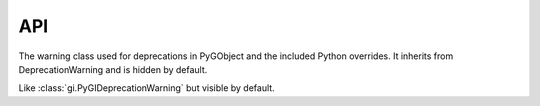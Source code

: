 ===
API
===


.. function:: gi.require_version(namespace, version)

    :param str namespace: The namespace
    :param str version: The version of the namespace which should be loaded
    :raises: :obj:`ValueError <exceptions.ValueError>`

    Ensures the namespace gets loaded with the given version. If the namespace
    was already loaded with a different version or a different version was
    required previously raises ValueError.

    ::

        import gi
        gi.require_version('Gtk', '3.0')


.. function:: gi.require_foreign(namespace, symbol=None)

    :param str namespace:
        Introspection namespace of the foreign module (e.g. "cairo")
    :param symbol:
        Optional symbol typename to ensure a converter exists.
    :type symbol: :obj:`str` or :obj:`None`
    :raises: :obj:`ImportError <exceptions.ImportError>`

    Ensure the given foreign marshaling module is available and loaded.

    Example:

    .. code-block:: python

        import gi
        import cairo
        gi.require_foreign('cairo')
        gi.require_foreign('cairo', 'Surface')


.. function:: gi.check_version(version)

    :param tuple version: A version tuple
    :raises: :obj:`ValueError <exceptions.ValueError>`

    Compares the passed in version tuple with the gi version and does nothing
    if gi version is the same or newer. Otherwise raises ValueError.


.. function:: get_required_version(namespace)

    :returns: The version successfully required previously by :func:`gi.require_version` or :obj:`None`
    :rtype: str or :obj:`None`


.. data:: gi.version_info
    :annotation: = (3, 18, 1)

    The version of PyGObject


.. class:: gi.PyGIDeprecationWarning

    The warning class used for deprecations in PyGObject and the included
    Python overrides. It inherits from DeprecationWarning and is hidden
    by default.


.. class:: gi.PyGIWarning

    Like :class:`gi.PyGIDeprecationWarning` but visible by default.

